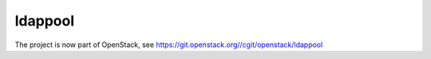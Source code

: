 ldappool
========

The project is now part of OpenStack, see https://git.openstack.org//cgit/openstack/ldappool

